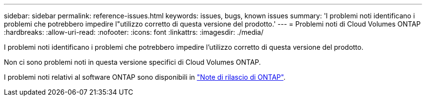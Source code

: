 ---
sidebar: sidebar 
permalink: reference-issues.html 
keywords: issues, bugs, known issues 
summary: 'I problemi noti identificano i problemi che potrebbero impedire l"utilizzo corretto di questa versione del prodotto.' 
---
= Problemi noti di Cloud Volumes ONTAP
:hardbreaks:
:allow-uri-read: 
:nofooter: 
:icons: font
:linkattrs: 
:imagesdir: ./media/


[role="lead"]
I problemi noti identificano i problemi che potrebbero impedire l'utilizzo corretto di questa versione del prodotto.

Non ci sono problemi noti in questa versione specifici di Cloud Volumes ONTAP.

I problemi noti relativi al software ONTAP sono disponibili in https://library.netapp.com/ecm/ecm_download_file/ECMLP2492508["Note di rilascio di ONTAP"^].
